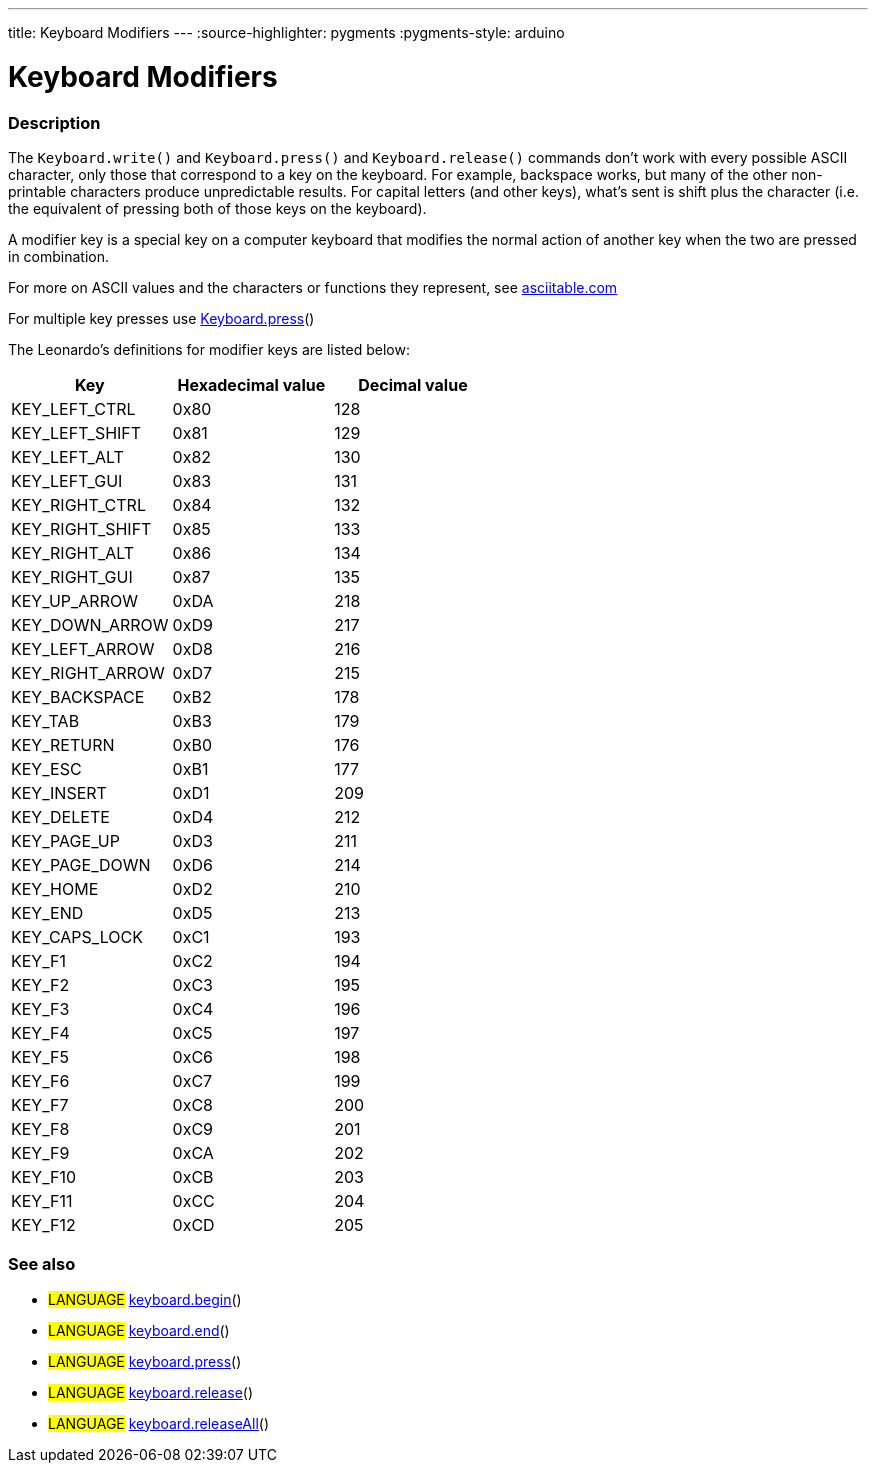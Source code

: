 ---
title: Keyboard Modifiers
---
:source-highlighter: pygments
:pygments-style: arduino



= Keyboard Modifiers


// OVERVIEW SECTION STARTS
[#overview]
--

[float]
=== Description
The `Keyboard.write()` and `Keyboard.press()` and `Keyboard.release()` commands don’t work with every possible ASCII character, only those that correspond to a key on the keyboard. For example, backspace works, but many of the other non-printable characters produce unpredictable results. For capital letters (and other keys), what’s sent is shift plus the character (i.e. the equivalent of pressing both of those keys on the keyboard).
[%hardbreaks]
A modifier key is a special key on a computer keyboard that modifies the normal action of another key when the two are pressed in combination.
[%hardbreaks]
For more on ASCII values and the characters or functions they represent, see http://www.asciitable.com/[asciitable.com]
[%hardbreaks]
For multiple key presses use link:../keyboardPress[Keyboard.press]()
[%hardbreaks]
The Leonardo's definitions for modifier keys are listed below:
[%hardbreaks]


|===
|Key	|Hexadecimal value	|Decimal value

|KEY_LEFT_CTRL	|0x80	|128
|KEY_LEFT_SHIFT	|0x81	|129
|KEY_LEFT_ALT	|0x82	|130
|KEY_LEFT_GUI	|0x83	|131
|KEY_RIGHT_CTRL	|0x84	|132
|KEY_RIGHT_SHIFT	|0x85	|133
|KEY_RIGHT_ALT	|0x86	|134
|KEY_RIGHT_GUI	|0x87	|135
|KEY_UP_ARROW	|0xDA	|218
|KEY_DOWN_ARROW	|0xD9	|217
|KEY_LEFT_ARROW	|0xD8	|216
|KEY_RIGHT_ARROW	|0xD7	|215
|KEY_BACKSPACE	|0xB2	|178
|KEY_TAB	|0xB3	|179
|KEY_RETURN	|0xB0	|176
|KEY_ESC	|0xB1	|177
|KEY_INSERT	|0xD1	|209
|KEY_DELETE	|0xD4	|212
|KEY_PAGE_UP	|0xD3	|211
|KEY_PAGE_DOWN	|0xD6	|214
|KEY_HOME	|0xD2	|210
|KEY_END	|0xD5	|213
|KEY_CAPS_LOCK	|0xC1	|193
|KEY_F1	|0xC2	|194
|KEY_F2	|0xC3	|195
|KEY_F3	|0xC4	|196
|KEY_F4	|0xC5	|197
|KEY_F5	|0xC6	|198
|KEY_F6	|0xC7	|199
|KEY_F7	|0xC8	|200
|KEY_F8	|0xC9	|201
|KEY_F9	|0xCA	|202
|KEY_F10	|0xCB	|203
|KEY_F11	|0xCC	|204
|KEY_F12	|0xCD	|205

--
// OVERVIEW SECTION ENDS




// HOW TO USE SECTION STARTS
[#howtouse]
--


[float]
=== See also
// Link relevant content by category, such as other Reference terms (please add the tag #LANGUAGE#),
// definitions (please add the tag #DEFINITION#), and examples of Projects and Tutorials
// (please add the tag #EXAMPLE#)  ►►►►► THIS SECTION IS MANDATORY ◄◄◄◄◄

[role="language"]
* #LANGUAGE# link:../keyboardBegin[keyboard.begin]() +
* #LANGUAGE# link:../keyboardEnd[keyboard.end]() +
* #LANGUAGE# link:../keyboardPress[keyboard.press]() +
* #LANGUAGE# link:../keyboardRelease[keyboard.release]() +
* #LANGUAGE# link:../keyboardReleaseAll[keyboard.releaseAll]() +

--
// HOW TO USE SECTION ENDS
